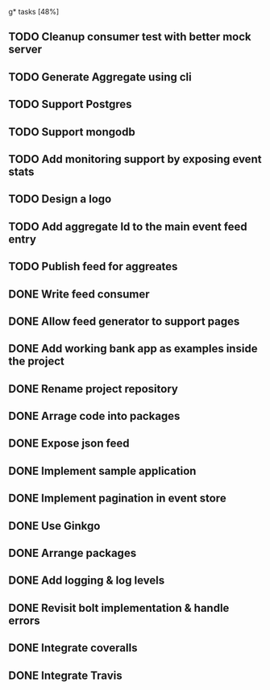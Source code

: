 g* tasks [48%]
** TODO Cleanup consumer test with better mock server
** TODO Generate Aggregate using cli
** TODO Support Postgres
** TODO Support mongodb
** TODO Add monitoring support by exposing event stats
** TODO Design a logo
** TODO Add aggregate Id to the main event feed entry
** TODO Publish feed for aggreates
** DONE Write feed consumer
** DONE Allow feed generator to support pages
** DONE Add working bank app as examples inside the project
** DONE Rename project repository
** DONE Arrage code into packages
** DONE Expose json feed
** DONE Implement sample application
** DONE Implement pagination in event store
** DONE Use Ginkgo
** DONE Arrange packages
** DONE Add logging & log levels
** DONE Revisit bolt implementation & handle errors
** DONE Integrate coveralls
** DONE Integrate Travis
